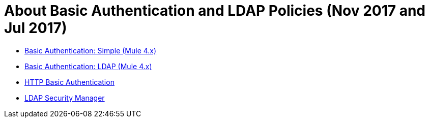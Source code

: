 = About Basic Authentication and LDAP Policies (Nov 2017 and Jul 2017)

* link:/api-manager/basic-authentication-simple-concept[Basic Authentication: Simple (Mule 4.x)]
* link:/api-manager/basic-authentication-ldap-concept[Basic Authentication: LDAP (Mule 4.x)]
* link:/api-manager/http-basic-authentication-policy[HTTP Basic Authentication]
* link:/api-manager/ldap-security-manager[LDAP Security Manager]
